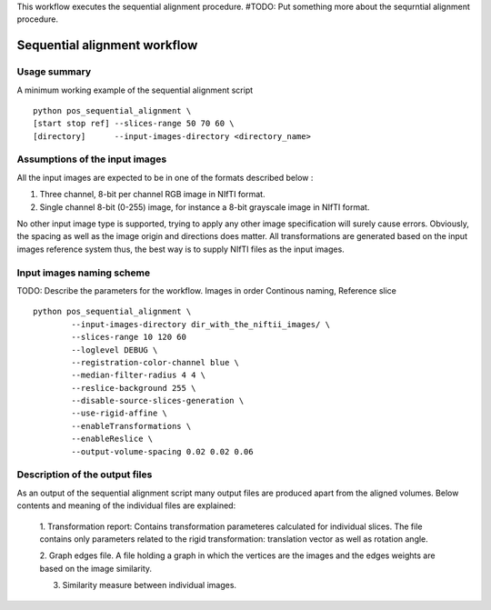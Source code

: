 This workflow executes the sequential alignment procedure.
#TODO: Put something more about the sequrntial alignment procedure.


Sequential alignment workflow
=======================================

.. highlight:: bash

Usage summary
-------------

A minimum working example of the sequential alignment script ::

    python pos_sequential_alignment \
    [start stop ref] --slices-range 50 70 60 \
    [directory]      --input-images-directory <directory_name>


Assumptions of the input images
--------------------------------------

All the input images are expected to be in one of the formats described below :

1. Three channel, 8-bit per channel RGB image in NIfTI format.
2. Single channel 8-bit (0-255) image, for instance a 8-bit grayscale image
   in NIfTI format.

No other input image type is supported, trying to apply any other image
specification will surely cause errors. Obviously, the spacing as well as the
image origin and directions does matter. All transformations are generated based
on the input images reference system thus, the best way is to supply NIfTI files
as the input images.


Input images naming scheme
--------------------------

TODO: Describe the parameters for the workflow.
Images in order Continous naming, Reference slice ::

    python pos_sequential_alignment \
            --input-images-directory dir_with_the_niftii_images/ \
            --slices-range 10 120 60
            --loglevel DEBUG \
            --registration-color-channel blue \
            --median-filter-radius 4 4 \
            --reslice-background 255 \
            --disable-source-slices-generation \
            --use-rigid-affine \
            --enableTransformations \
            --enableReslice \
            --output-volume-spacing 0.02 0.02 0.06


Description of the output files
-------------------------------

As an output of the sequential alignment script many output files are produced
apart from the aligned volumes. Below contents and meaning of the individual
files are explained:

    1. Transformation report: Contains transformation parameteres calculated
    for individual slices. The file contains only parameters related to the
    rigid transformation: translation vector as well as rotation angle.

    2. Graph edges file. A file holding a graph in which the vertices are the
    images and the edges weights are based on the image similarity.

    3. Similarity measure between individual images.
